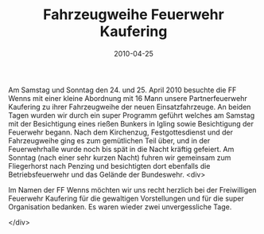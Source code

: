 #+TITLE: Fahrzeugweihe Feuerwehr Kaufering
#+DATE: 2010-04-25
#+FACEBOOK_URL: 

Am Samstag und Sonntag den 24. und 25. April 2010 besuchte die FF Wenns mit einer kleine Abordnung mit 16 Mann unsere Partnerfeuerwehr Kaufering zu ihrer Fahrzeugweihe der neuen Einsatzfahrzeuge. An beiden Tagen wurden wir durch ein super Programm geführt welches am Samstag mit der Besichtigung eines rießen Bunkers in Igling sowie Besichtigung der Feuerwehr begann. Nach dem Kirchenzug, Festgottesdienst und der Fahrzeugweihe ging es zum gemütlichen Teil über, und in der Feuerwehrhalle wurde noch bis spät in die Nacht kräftig gefeiert. Am Sonntag (nach einer sehr kurzen Nacht) fuhren wir gemeinsam zum Fliegerhorst nach Penzing und besichtigten dort ebenfalls die Betriebsfeuerwehr und das Gelände der Bundeswehr.
<div>

Im Namen der FF Wenns möchten wir uns recht herzlich bei der Freiwilligen Feuerwehr Kaufering für die gewaltigen Vorstellungen und für die super Organisation bedanken. Es waren wieder zwei unvergessliche Tage.

</div>
